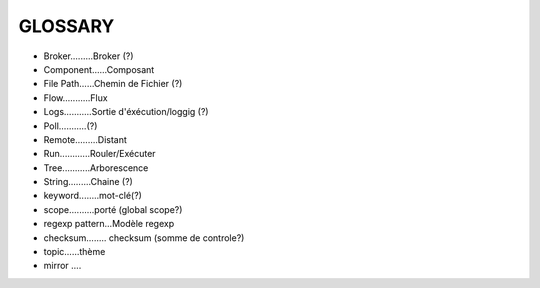 ===================
GLOSSARY
===================

- Broker.........Broker (?)
- Component......Composant
- File Path......Chemin de Fichier (?)
- Flow...........Flux
- Logs...........Sortie d'éxécution/loggig (?)
- Poll...........(?)
- Remote.........Distant
- Run............Rouler/Exécuter
- Tree...........Arborescence
- String.........Chaine (?)
- keyword........mot-clé(?)
- scope..........porté (global scope?)
- regexp pattern...Modèle regexp
- checksum........ checksum (somme de controle?)
- topic......thème
- mirror ....